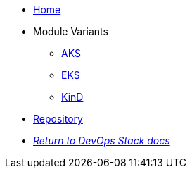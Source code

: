 * xref:ROOT:README.adoc[Home]
* Module Variants
** xref:ROOT:aks/README.adoc[AKS]
** xref:ROOT:eks/README.adoc[EKS]
** xref:ROOT:kind/README.adoc[KinD]
* https://github.com/camptocamp/devops-stack-module-thanos[Repository,window=_blank]
* xref:ROOT:ROOT:index.adoc[_Return to DevOps Stack docs_]
